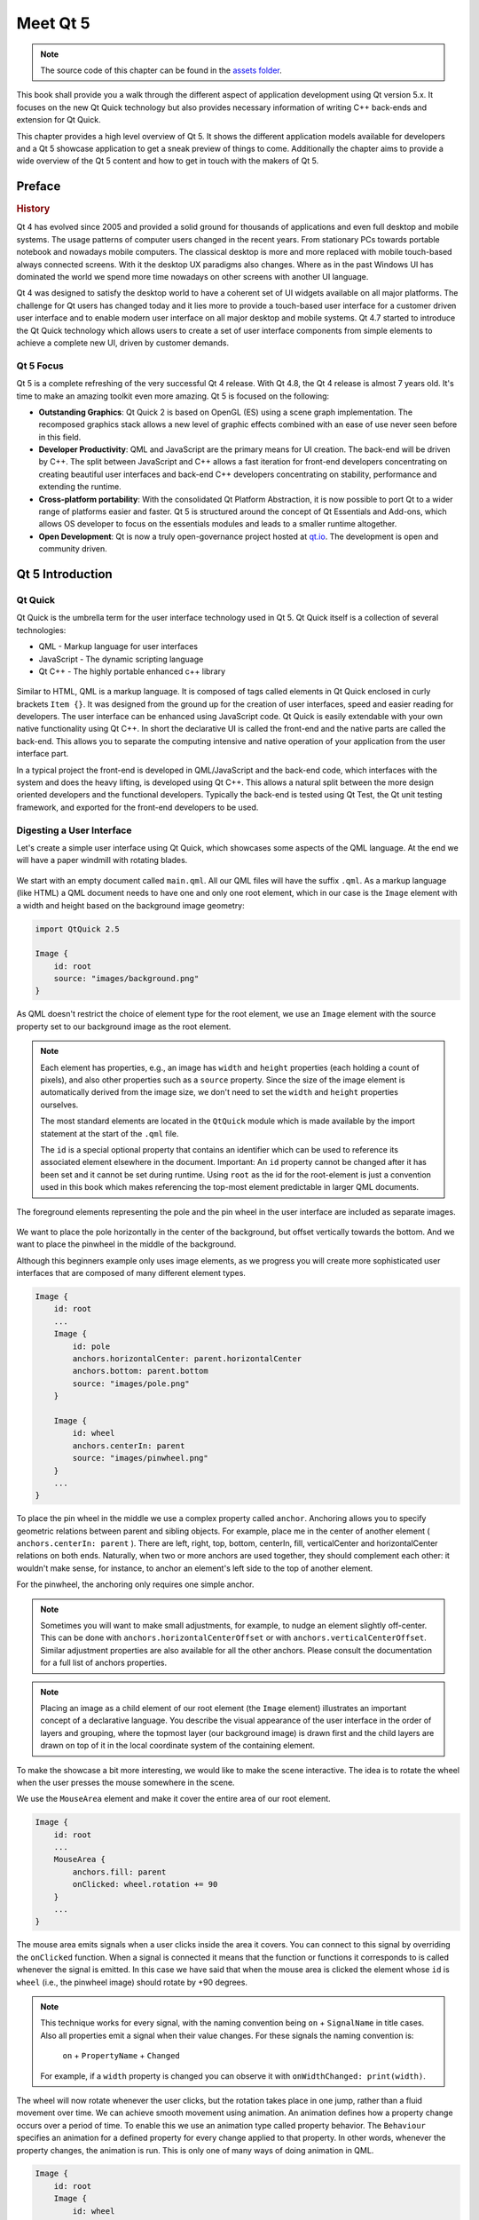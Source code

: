 =========
Meet Qt 5
=========

.. sectionauthor:: `jryannel <https://github.com/jryannel>`_

.. issues:: ch01

.. note::

    The source code of this chapter can be found in the `assets folder <../../assets>`_.

This book shall provide you a walk through the different aspect of application development using Qt version 5.x. It focuses on the new Qt Quick technology but also provides necessary information of writing C++ back-ends and extension for Qt Quick.

This chapter provides a high level overview of Qt 5. It shows the different application models available for developers and a Qt 5 showcase application to get a sneak preview of things to come. Additionally the chapter aims to provide a wide overview of the Qt 5 content and how to get in touch with the makers of Qt 5.


Preface
=======

.. rubric:: History

Qt 4 has evolved since 2005 and provided a solid ground for thousands of applications and even full desktop and mobile systems. The usage patterns of computer users changed in the recent years. From stationary PCs towards portable notebook and nowadays mobile computers. The classical desktop is more and more replaced with mobile touch-based always connected screens. With it the desktop UX paradigms also changes. Where as in the past Windows UI has dominated the world we spend more time nowadays on other screens with another UI language.

Qt 4 was designed to satisfy the desktop world to have a coherent set of UI widgets available on all major platforms. The challenge for Qt users has changed today and it lies more to provide a touch-based user interface for a customer driven user interface and to enable modern user interface on all major desktop and mobile systems. Qt 4.7 started to introduce the Qt Quick technology which allows users to create a set of user interface components from simple elements to achieve a complete new UI, driven by customer demands.

Qt 5 Focus
---------

Qt 5 is a complete refreshing of the very successful Qt 4 release. With Qt 4.8, the Qt 4 release is almost 7 years old. It's time to make an amazing toolkit even more amazing. Qt 5 is focused on the following:

* **Outstanding Graphics**: Qt Quick 2 is based on OpenGL (ES) using a scene graph implementation. The recomposed graphics stack allows a new level of graphic effects combined with an ease of use never seen before in this field.

* **Developer Productivity**: QML and JavaScript are the primary means for UI creation. The back-end will be driven by C++. The split between JavaScript and C++ allows a fast iteration for front-end developers concentrating on creating beautiful user interfaces and back-end C++ developers concentrating on stability, performance and extending the runtime.

* **Cross-platform portability**: With the consolidated Qt Platform Abstraction, it is now possible to port Qt to a wider range of platforms easier and faster. Qt 5 is structured around the concept of Qt Essentials and Add-ons, which allows OS developer to focus on the essentials modules and leads to a smaller runtime altogether.

* **Open Development**: Qt is now a truly open-governance project hosted at `qt.io <http://qt.io>`_. The development is open and community driven.



Qt 5 Introduction
=================


Qt Quick
--------

Qt Quick is the umbrella term for the user interface technology used in Qt 5. Qt Quick itself is a collection of several technologies:

* QML - Markup language for user interfaces
* JavaScript - The dynamic scripting language
* Qt C++ - The highly portable enhanced c++ library

.. figure:: assets/qt5_overview.png


Similar to HTML, QML is a markup language. It is composed of tags called elements in Qt Quick enclosed in curly brackets ``Item {}``. It was designed from the ground up for the creation of user interfaces, speed and easier reading for developers. The user interface can be enhanced using JavaScript code. Qt Quick is easily extendable with your own native functionality using Qt C++. In short the declarative UI is called the front-end and the native parts are called the back-end. This allows you to separate the computing intensive and native operation of your application from the user interface part.

In a typical project the front-end is developed in QML/JavaScript and the back-end code, which interfaces with the system and does the heavy lifting, is developed using Qt C++. This allows a natural split between the more design oriented developers and the functional developers. Typically the back-end is tested using Qt Test, the Qt unit testing framework, and exported for the front-end developers to be used.


Digesting a User Interface
---------------------------

Let's create a simple user interface using Qt Quick, which showcases some aspects of the QML language. At the end we will have a paper windmill with rotating blades.


.. figure:: assets/scene.png
    :scale: 50%


We start with an empty document called ``main.qml``. All our QML files will have the suffix ``.qml``. As a markup language (like HTML) a QML document needs to have one and only one root element, which in our case is the ``Image`` element with a width and height based on the background image geometry:

.. code-block:: qml

    import QtQuick 2.5

    Image {
        id: root
        source: "images/background.png"
    }

As QML doesn't restrict the choice of element type for the root element, we use an ``Image`` element with the source property set to our background image as the root element.


.. figure:: src/showcase/images/background.png


.. note::

    Each element has properties, e.g., an image has ``width`` and ``height`` properties (each holding a count of pixels), and also other properties such as a ``source`` property.  Since the size of the image element is automatically derived from the image size, we don't need to set the ``width`` and ``height`` properties ourselves.

    The most standard elements are located in the ``QtQuick`` module which is made available by the import statement at the start of the ``.qml`` file.

    The ``id`` is a special optional property that contains an identifier which can be used to reference its associated element elsewhere in the document. Important: An ``id`` property cannot be changed after it has been set and it cannot be set during runtime. Using ``root`` as the id for the root-element is just a convention used in this book which makes referencing the top-most element predictable in larger QML documents.

The foreground elements representing the pole and the pin wheel in the user interface are included as separate images.

.. figure:: src/showcase/images/pole.png
.. figure:: src/showcase/images/pinwheel.png

We want to place the pole horizontally in the center of the background, but offset vertically towards the bottom. And we want to place the pinwheel in the middle of the background.

Although this beginners example only uses image elements, as we progress you will create more sophisticated user interfaces that are composed of many different element types.


.. code-block:: qml

  Image {
      id: root
      ...
      Image {
          id: pole
          anchors.horizontalCenter: parent.horizontalCenter
          anchors.bottom: parent.bottom
          source: "images/pole.png"
      }

      Image {
          id: wheel
          anchors.centerIn: parent
          source: "images/pinwheel.png"
      }
      ...
  }



To place the pin wheel in the middle we use a complex property called ``anchor``. Anchoring allows you to specify geometric relations between parent and sibling objects. For example, place me in the center of another element ( ``anchors.centerIn: parent`` ). There are left, right, top, bottom, centerIn, fill, verticalCenter and horizontalCenter relations on both ends. Naturally, when two or more anchors are used together, they should complement each other: it wouldn't make sense, for instance, to anchor an element's left side to the top of another element.

For the pinwheel, the anchoring only requires one simple anchor.

.. note::

    Sometimes you will want to make small adjustments, for example, to nudge an element slightly off-center. This can be done with ``anchors.horizontalCenterOffset`` or with ``anchors.verticalCenterOffset``. Similar adjustment properties are also available for all the other anchors. Please consult the documentation for a full list of anchors properties.

.. note::

    Placing an image as a child element of our root element (the ``Image`` element) illustrates an important concept of a declarative language. You describe the visual appearance of the user interface in the order of layers and grouping, where the topmost layer (our background image) is drawn first and the child layers are drawn on top of it in the local coordinate system of the containing element.

To make the showcase a bit more interesting, we would like to make the scene interactive. The idea is to rotate the wheel when the user presses the mouse somewhere in the scene.


We use the ``MouseArea`` element and make it cover the entire area of our root element.

.. code-block:: qml

    Image {
        id: root
        ...
        MouseArea {
            anchors.fill: parent
            onClicked: wheel.rotation += 90
        }
        ...
    }

The mouse area emits signals when a user clicks inside the area it covers. You can connect to this signal by overriding the ``onClicked`` function. When a signal is connected it means that the function or functions it corresponds to is called whenever the signal is emitted. In this case we have said that when the mouse area is clicked the element whose ``id`` is ``wheel`` (i.e., the pinwheel image) should rotate by +90 degrees.

.. note::

    This technique works for every signal, with the naming convention being ``on`` + ``SignalName`` in title cases. Also all properties emit a signal when their value changes. For these signals the naming convention is:

        ``on`` + ``PropertyName`` + ``Changed``

    For example, if a ``width`` property is changed you can observe it with ``onWidthChanged: print(width)``.

The wheel will now rotate whenever the user clicks, but the rotation takes place in one jump, rather than a fluid movement over time. We can achieve smooth movement using animation. An animation defines how a property change occurs over a period of time. To enable this we use an animation type called property behavior. The ``Behaviour`` specifies an animation for a defined property for every change applied to that property. In other words, whenever the property changes, the animation is run. This is only one of many ways of doing animation in QML.

.. code-block:: qml

    Image {
        id: root
        Image {
            id: wheel
            Behavior on rotation {
                NumberAnimation {
                    duration: 250
                }
            }
        }
    }

Now whenever the wheel's rotation property changes it will be animated using a ``NumberAnimation`` with a duration of 250 ms. So each 90 degree turn will take 250 ms, producing a nice smooth turn.

.. figure:: assets/scene2.png
    :scale: 50%

.. note:: You will not actually see the wheel blurred. This is just to indicate the rotation. (A blurred wheel is in the assets folder, in case you'd like to experiment with it.)

Now the wheel looks much better and behaves nicely, as well as providing a very brief insight into the basics of how Qt Quick programming works.

Qt Building Blocks
==================

Qt 5 consists of a large number of modules. In general, a module is a library for the developer to use. Some modules are mandatory for a Qt enabled platform and form the set called *Qt Essentials Modules*. Many modules are optional and form the *Qt Add-On Modules*. It's expected that the majority of developers will not need to use them, but it's good to know them as they provide invaluable solutions to common challenges.

Qt Modules
---------------------

The Qt Essentials modules are mandatory for a Qt enabled platform. They offer the foundation to develop a modern Qt 5 Application using Qt Quick 2.

.. rubric:: Core-Essential Modules

The minimal set of Qt 5 modules to start QML programming.

.. list-table::
    :widths: 20 80
    :header-rows: 1

    *   - Module
        - Description
    *   - Qt Core
        - Core non-graphical classes used by other modules
    *   - Qt GUI
        - Base classes for graphical user interface (GUI) components. Includes OpenGL.
    *   - Qt Multimedia
        - Classes for audio, video, radio and camera functionality.
    *   - Qt Network
        - Classes to make network programming easier and more portable.
    *   - Qt QML
        - Classes for QML and JavaScript languages.
    *   - Qt Quick
        -  declarative framework for building highly dynamic applications with custom user interfaces.
    *   - Qt SQL
        - Classes for database integration using SQL.
    *   - Qt Test
        - Classes for unit testing Qt applications and libraries.
    *   - Qt WebKit
        - Classes for a WebKit2 based implementation and a new QML API. See also Qt WebKit Widgets in the add-on modules.
    *   - Qt WebKit Widgets
        - WebKit1 and QWidget-based classes from Qt 4.
    *   - Qt Widgets
        - Classes to extend Qt GUI with C++ widgets.


.. digraph:: essentials

    QtGui -> QtCore
    QtNetwork ->QtCore
    QtMultimedia ->QtGui
    QtQml -> QtCore
    QtQuick -> QtQml
    QtSql -> QtCore


.. rubric:: Qt Addon Modules

Besides the essential modules, Qt offers additional modules for software developers, which are not part of the release. Here is a short list of add-on modules available.

* Qt 3D - A set of APIs to make 3D graphics programming easy and declarative.
* Qt Bluetooth - C++ and QML APIs for platforms using Bluetooth wireless technology.
* Qt Contacts - C++ and QML APIs for accessing addressbooks / contact databases
* Qt Location - Provides location positioning, mapping, navigation and place search via QML and C++ interfaces. NMEA backend for positioning
* Qt Organizer - C++ and QML APIs for accessing organizer events (todos, events, etc.)
* Qt Publish and Subscribe
* Qt Sensors - Access to sensors via QML and C++ interfaces.
* Qt Service Framework -  Enables applications to read, navigate and subscribe to change notifications.
* Qt System Info - Discover system related information and capabilities.
* Qt Versit - Support for vCard and iCalendar formats
* Qt Wayland - Linux only. Includes Qt Compositor API (server), and Wayland platform plugin (clients)
* Qt Feedback - Tactile and audio feedback to user actions.
* Qt JSON DB - A no-SQL object store for Qt.

.. note::

    As these modules are not part of the release the state of each module may differ depending how many contributors are active and how well it's tested.

Supported Platforms
-------------------

Qt supports a variety of platforms including all major desktop and embedded platforms. Through the Qt Application Abstraction it's now easier than ever to port Qt to your own platform if required.

Testing Qt 5 on a platform is time consuming. A sub-set of platforms was selected by the Qt Project to build the reference platforms set. These platforms are thoroughly tested through the system testing to ensure the best quality. However, keep in mind that no code is error free.




Qt Project
==========

From the `Qt Project wiki <http://wiki.qt.io/>`_:

"The Qt Project is a meritocratic consensus-based community interested in Qt. Anyone who shares that interest can join the community, participate in its decision making processes, and contribute to Qt’s development."

The Qt Project is an organisation which developes the open-source part of the Qt further. It forms the base for other users to contribute. The biggest contributor is DIGIA, which holds also the comercial rights to Qt.

Qt has an open-source aspect and a comercial aspect for companies. The comercial aspect is for companies which can not or will not comply with the open-source licenses. Without the comercial aspect these companies would not be able to use Qt and it would not allow DIGIA to contribute so much code to the Qt Project.

There are many companies world-wide, which make their living out of consultancy and product development using Qt on the various platforms. There are many open-source projects and open-source developers, which rely on Qt as their major development library. It feels good to be part of this vibrant community and to work with this awesome tools and libraries. Does it make you a better person? Maybe:-)

**Contribute here: http://wiki.qt.io/**
